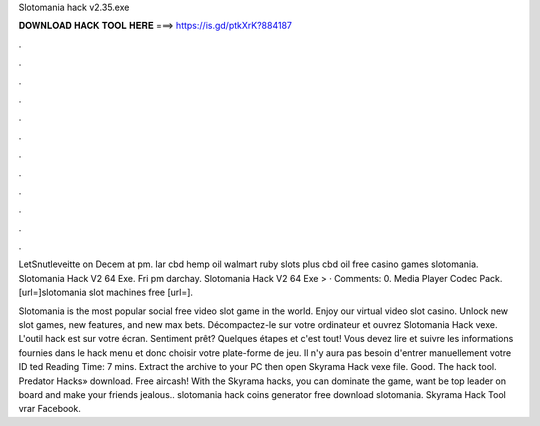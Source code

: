 Slotomania hack v2.35.exe



𝐃𝐎𝐖𝐍𝐋𝐎𝐀𝐃 𝐇𝐀𝐂𝐊 𝐓𝐎𝐎𝐋 𝐇𝐄𝐑𝐄 ===> https://is.gd/ptkXrK?884187



.



.



.



.



.



.



.



.



.



.



.



.

LetSnutleveitte on Decem at pm. lar cbd hemp oil walmart ruby slots plus cbd oil free casino games slotomania. Slotomania Hack V2 64 Exe. Fri pm darchay. Slotomania Hack V2 64 Exe >  · Comments: 0. Media Player Codec Pack. [url=]slotomania slot machines free [url=].

Slotomania is the most popular social free video slot game in the world. Enjoy our virtual video slot casino. Unlock new slot games, new features, and new max bets. Décompactez-le sur votre ordinateur et ouvrez Slotomania Hack vexe. L'outil hack est sur votre écran. Sentiment prêt? Quelques étapes et c'est tout! Vous devez lire et suivre les informations fournies dans le hack menu et donc choisir votre plate-forme de jeu. Il n'y aura pas besoin d'entrer manuellement votre ID ted Reading Time: 7 mins. Extract the archive to your PC then open Skyrama Hack vexe file. Good. The hack tool. Predator Hacks» download. Free aircash! With the Skyrama hacks, you can dominate the game, want be top leader on board and make your friends jealous.. slotomania hack coins generator free download slotomania. Skyrama Hack Tool vrar Facebook.
